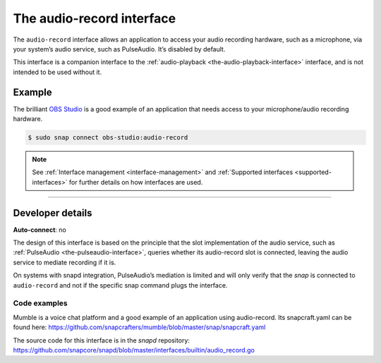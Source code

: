.. 13090.md

.. _the-audio-record-interface:

The audio-record interface
==========================

The ``audio-record`` interface allows an application to access your audio recording hardware, such as a microphone, via your system’s audio service, such as PulseAudio. It’s disabled by default.

This interface is a companion interface to the :ref:`audio-playback <the-audio-playback-interface>` interface, and is not intended to be used without it.


.. _the-audio-record-interface-heading--example:

Example
-------

The brilliant `OBS Studio <https://snapcraft.io/obs-studio>`__ is a good example of an application that needs access to your microphone/audio recording hardware.

.. code:: bash

   $ sudo snap connect obs-studio:audio-record

.. note::


          See :ref:`Interface management <interface-management>` and :ref:`Supported interfaces <supported-interfaces>` for further details on how interfaces are used.

--------------


.. _the-audio-record-interface-heading--dev-details:

Developer details
-----------------

**Auto-connect**: no

The design of this interface is based on the principle that the slot implementation of the audio service, such as :ref:`PulseAudio <the-pulseaudio-interface>`, queries whether its audio-record slot is connected, leaving the audio service to mediate recording if it is.

On systems with snapd integration, PulseAudio’s mediation is limited and will only verify that the *snap* is connected to ``audio-record`` and not if the specific snap command plugs the interface.


.. _the-audio-record-interface-heading-code:

Code examples
~~~~~~~~~~~~~

Mumble is a voice chat platform and a good example of an application using audio-record. Its snapcraft.yaml can be found here: `https://github.com/snapcrafters/mumble/blob/master/snap/snapcraft.yaml <https://github.com/snapcrafters/mumble/blob/b5f1644a72a14cacd17b862cd0265d21d8ce604a/snap/snapcraft.yaml#L21>`__

The source code for this interface is in the *snapd* repository: https://github.com/snapcore/snapd/blob/master/interfaces/builtin/audio_record.go
